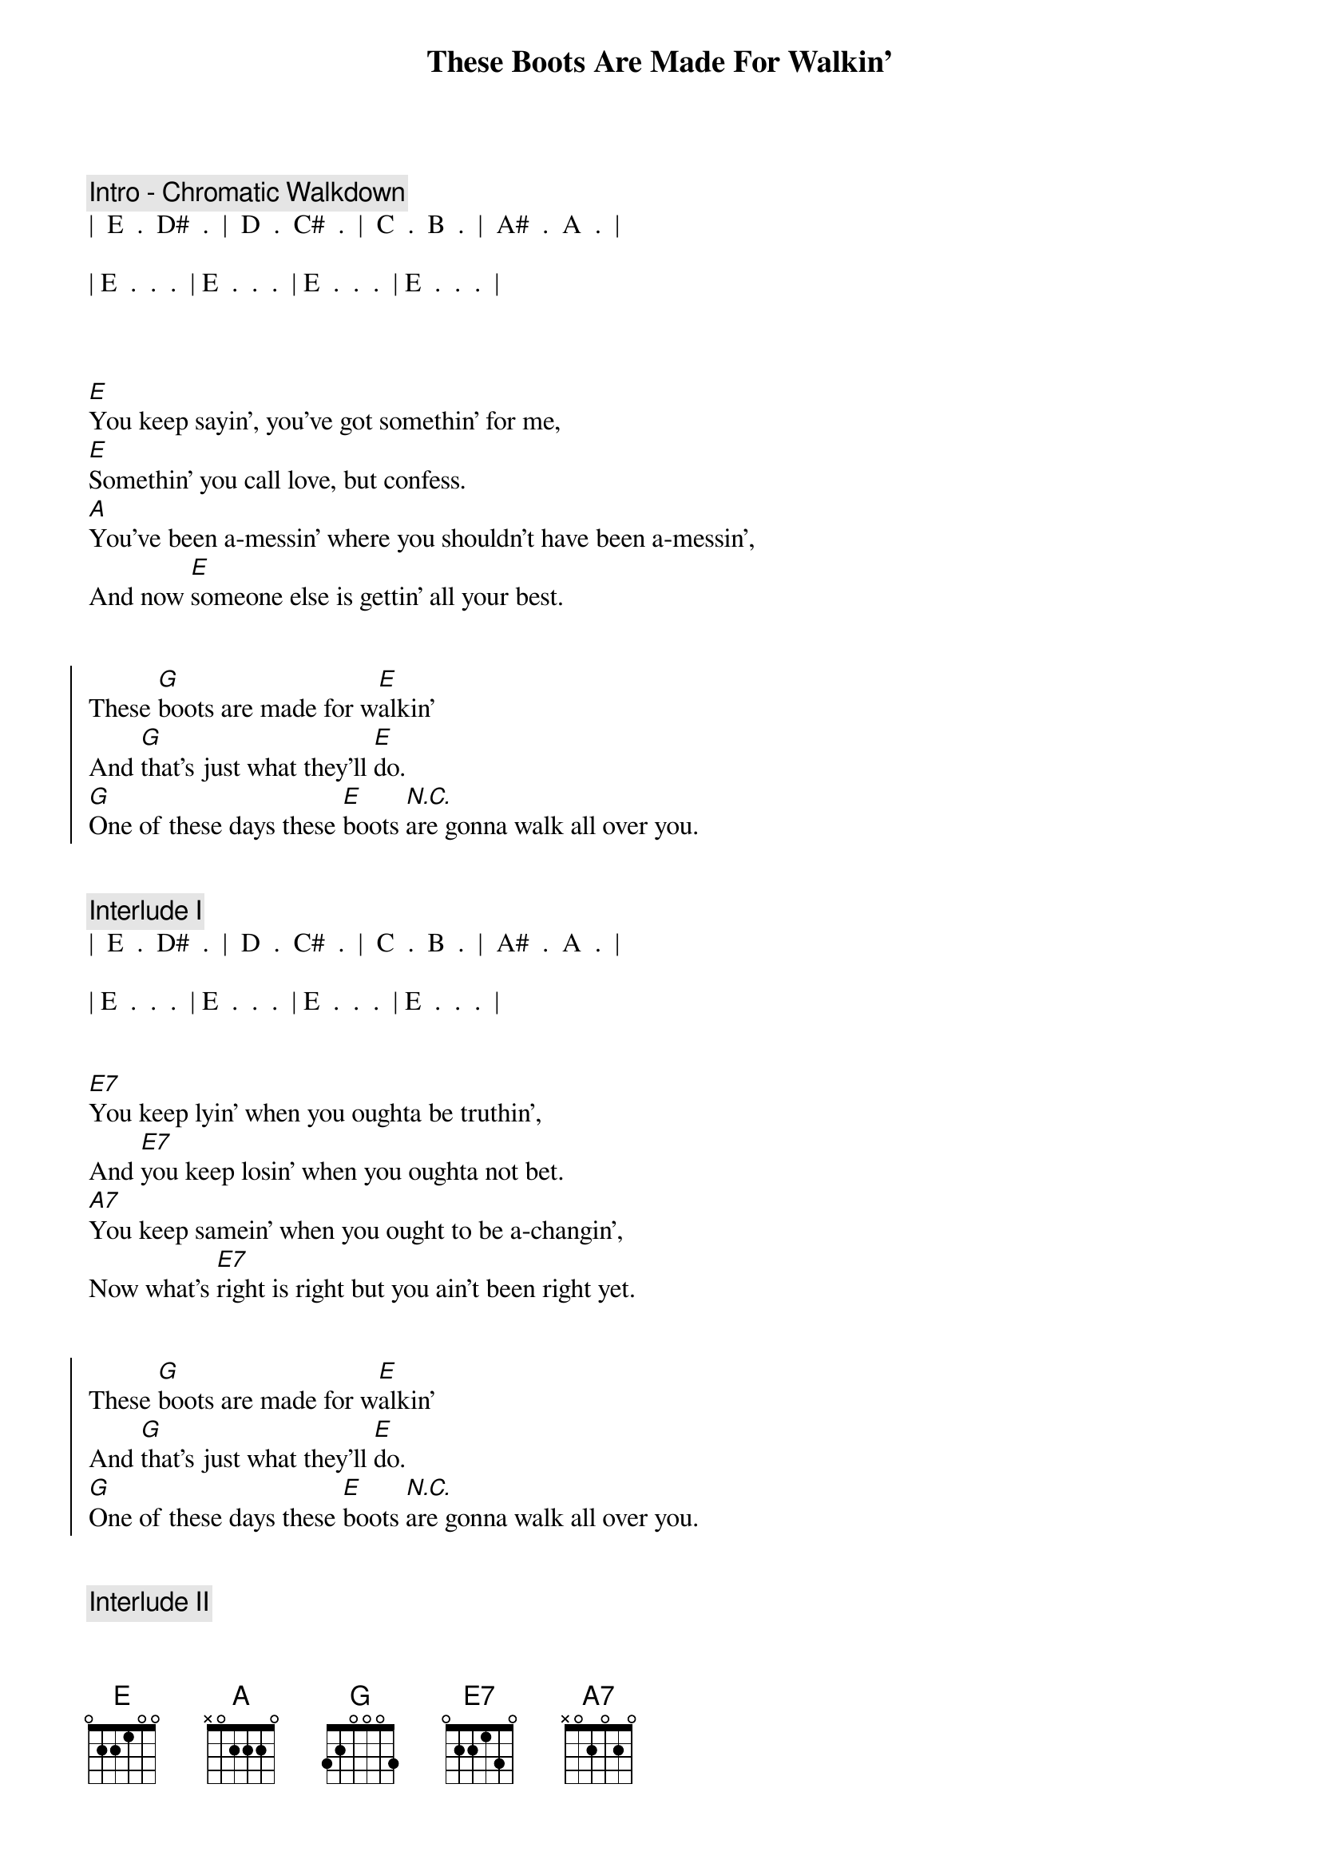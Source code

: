 {title: These Boots Are Made For Walkin'}
{artist: Nancy Sinatra}
{key: E}
{duration: 2:20}
{tempo: 84}
{meta: nord: }
{meta: countin: }
{meta: performance: E}



{comment: Intro - Chromatic Walkdown}
|  E  .  D#  .  |  D  .  C#  .  |  C  .  B  .  |  A#  .  A  .  |

| E  .  .  .  | E  .  .  .  | E  .  .  .  | E  .  .  .  | 



{start_of_verse}
[E]You keep sayin', you've got somethin' for me,
[E]Somethin' you call love, but confess.
[A]You've been a-messin' where you shouldn't have been a-messin',
And now [E]someone else is gettin' all your best.
{end_of_verse}


{start_of_chorus}
These [G]boots are made for w[E]alkin'
And [G]that's just what they'll [E]do.
[G]One of these days these [E]boots [N.C.]are gonna walk all over you.
{end_of_chorus}


{comment: Interlude I}
|  E  .  D#  .  |  D  .  C#  .  |  C  .  B  .  |  A#  .  A  .  |

| E  .  .  .  | E  .  .  .  | E  .  .  .  | E  .  .  .  | 


{start_of_verse}
[E7]You keep lyin' when you oughta be truthin',
And [E7]you keep losin' when you oughta not bet.
[A7]You keep samein' when you ought to be a-changin',
Now what's [E7]right is right but you ain't been right yet.
{end_of_verse}


{start_of_chorus}
These [G]boots are made for w[E]alkin'
And [G]that's just what they'll [E]do.
[G]One of these days these [E]boots [N.C.]are gonna walk all over you.
{end_of_chorus}


{comment: Interlude II}
|  E  .  D#  .  |  D  .  C#  .  |  C  .  B  .  |  A#  .  A  .  |

| E  .  .  .  | E  .  .  .  | E  .  .  .  | E  .  .  .  | 


{start_of_verse}
[E7]You keep playin' where you shouldn't be playin',
And [E7]you keep thinkin' that you'll never get burned, ha!
[A7]I just found me a brand new box of matches, yeah,
And [E7]what he knows you ain't had time to learn.
{end_of_verse}


{start_of_chorus}
These [G]boots are made for w[E]alkin'
And [G]that's just what they'll [E]do,
[G]One of these days these [E]boots [N.C.]are gonna walk all over you.
{end_of_chorus}


{comment: Outro}
|  E  .  D#  .  |  D  .  C#  .  |  C  .  B  .  |  A#  .  A  .  |

| E . . Are you ready boots? ... Start walkin' . . E |


{comment: double time}

| E  .  .  .  | E  .  .  .  | E  .  .  .  | E  .  .  .  | (repeat)

| E |
